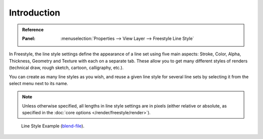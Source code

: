 
************
Introduction
************

.. admonition:: Reference
   :class: refbox

   :Panel:     :menuselection:`Properties --> View Layer --> Freestyle Line Style`

In Freestyle, the line style settings define the appearance of a line set using five main aspects:
Stroke, Color, Alpha, Thickness, Geometry and Texture with each on a separate tab.
These allow you to get many different styles of renders
(technical draw, rough sketch, cartoon, calligraphy, etc.).

You can create as many line styles as you wish, and reuse a given line style for several line
sets by selecting it from the select menu next to its name.

.. note::

   Unless otherwise specified, all lengths in line style settings are in pixels
   (either relative or absolute, as specified in the :doc:`core options </render/freestyle/render>`).

.. figure:: /images/render_freestyle_parameter-editor_line-style_introduction_line-style-example.png

   Line Style Example (`blend-file <https://wiki.blender.org/wiki/File:LineStyles.zip>`__).
